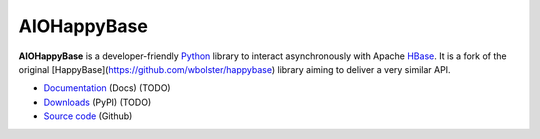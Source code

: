 AIOHappyBase
============

**AIOHappyBase** is a developer-friendly Python_ library to interact asynchronously with Apache
HBase_. It is a fork of the original [HappyBase](https://github.com/wbolster/happybase) library aiming to deliver a very similar API.

* `Documentation <https://happybase.readthedocs.io/>`_ (Docs) (TODO)
* `Downloads <http://pypi.python.org/pypi/aiohappybase/>`_ (PyPI) (TODO)
* `Source code <https://github.com/aiudirog/aiohappybase>`_ (Github)

.. _Python: http://python.org/
.. _HBase: http://hbase.apache.org/

.. If you're reading this from the README.rst file in a source tree,
   you can generate the HTML documentation by running "make doc" and browsing
   to doc/build/html/index.html to see the result.
